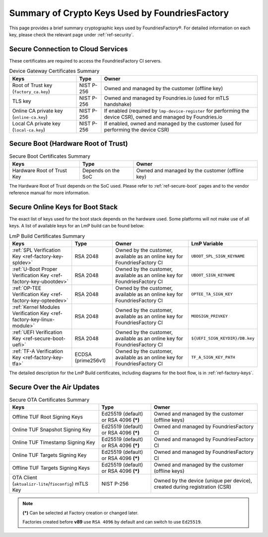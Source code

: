 Summary of Crypto Keys Used by FoundriesFactory
===============================================

This page provides a brief summary cryptographic keys used by FoundriesFactory®.
For detailed information on each key, please check the relevant page under :ref:`ref-security`.

Secure Connection to Cloud Services
-----------------------------------

These certificates are required to access the FoundriesFactory CI servers.

.. list-table:: Device Gateway Certificates Summary
   :header-rows: 1

   * - Keys
     - Type
     - Owner
   * - Root of Trust key (``factory_ca.key``)
     - NIST P-256
     - Owned and managed by the customer (offline key)
   * - TLS key
     - NIST P-256
     - Owned and managed by Foundries.io (used for mTLS handshake)
   * - Online CA private key (``online-ca.key``)
     - NIST P-256
     - If enabled (required by ``lmp-device-register`` for performing the device CSR), owned and managed by Foundries.io
   * - Local CA private key (``local-ca.key``)
     - NIST P-256
     - If enabled, owned and managed by the customer (used for performing the device CSR)

Secure Boot (Hardware Root of Trust)
------------------------------------

.. list-table:: Secure Boot Certificates Summary
   :header-rows: 1

   * - Keys
     - Type
     - Owner
   * - Hardware Root of Trust Key
     - Depends on the SoC
     - Owned and managed by the customer (offline key)

The Hardware Root of Trust depends on the SoC used.
Please refer to :ref:`ref-secure-boot` pages and
to the vendor reference manual for more information.

Secure Online Keys for Boot Stack
---------------------------------

The exact list of keys used for the boot stack depends on the hardware used.
Some platforms will not make use of all keys.
A list of available keys for an LmP build can be found below:

.. list-table:: LmP Build Certificates Summary
   :header-rows: 1

   * - Keys
     - Type
     - Owner
     - LmP Variable
   * - :ref:`SPL Verification Key <ref-factory-key-spldev>`
     - RSA 2048
     - Owned by the customer, available as an online key for FoundriesFactory CI
     - ``UBOOT_SPL_SIGN_KEYNAME``
   * - :ref:`U-Boot Proper Verification Key <ref-factory-key-ubootdev>`
     - RSA 2048
     - Owned by the customer, available as an online key for FoundriesFactory CI
     - ``UBOOT_SIGN_KEYNAME``
   * - :ref:`OP-TEE Verification Key <ref-factory-key-opteedev>`
     - RSA 2048
     - Owned by the customer, available as an online key for FoundriesFactory CI
     - ``OPTEE_TA_SIGN_KEY``
   * - :ref:`Kernel Modules Verification Key <ref-factory-key-linux-module>`
     - RSA 2048
     - Owned by the customer, available as an online key for FoundriesFactory CI
     - ``MODSIGN_PRIVKEY``
   * - :ref:`UEFI Verification Key  <ref-secure-boot-uefi>`
     - RSA 2048
     - Owned by the customer, available as an online key for FoundriesFactory CI
     - ``${UEFI_SIGN_KEYDIR}/DB.key``
   * - :ref:`TF-A Verification Key <ref-factory-key-tfa>`
     - ECDSA (prime256v1)
     - Owned by the customer, available as an online key for FoundriesFactory CI
     - ``TF_A_SIGN_KEY_PATH``

The detailed description for the LmP Build certificates,
including diagrams for the boot flow, is in :ref:`ref-factory-keys`.

Secure Over the Air Updates
---------------------------

.. list-table:: Secure OTA Certificates Summary
   :header-rows: 1

   * - Keys
     - Type
     - Owner
   * - Offline TUF Root Signing Keys
     - Ed25519 (default) or RSA 4096 **(*)**
     - Owned and managed by the customer (offline keys)
   * - Online TUF Snapshot Signing Key
     - Ed25519 (default) or RSA 4096 **(*)**
     - Owned and managed by FoundriesFactory CI
   * - Online TUF Timestamp Signing Key
     - Ed25519 (default) or RSA 4096 **(*)**
     - Owned and managed by FoundriesFactory CI
   * - Online TUF Targets Signing Key
     - Ed25519 (default) or RSA 4096 **(*)**
     - Owned and managed by FoundriesFactory CI
   * - Offline TUF Targets Signing Keys
     - Ed25519 (default) or RSA 4096 **(*)**
     - Owned and managed by the customer (offline keys)
   * - OTA Client (``aktualizr-lite``/``fioconfig``) mTLS Key
     - NIST P-256
     - Owned by the device (unique per device), created during registration (CSR)

.. note::
   **(*)** Can be selected at Factory creation or changed later.

   Factories created before **v89** use ``RSA 4096`` by default and can switch to use ``Ed25519``.
